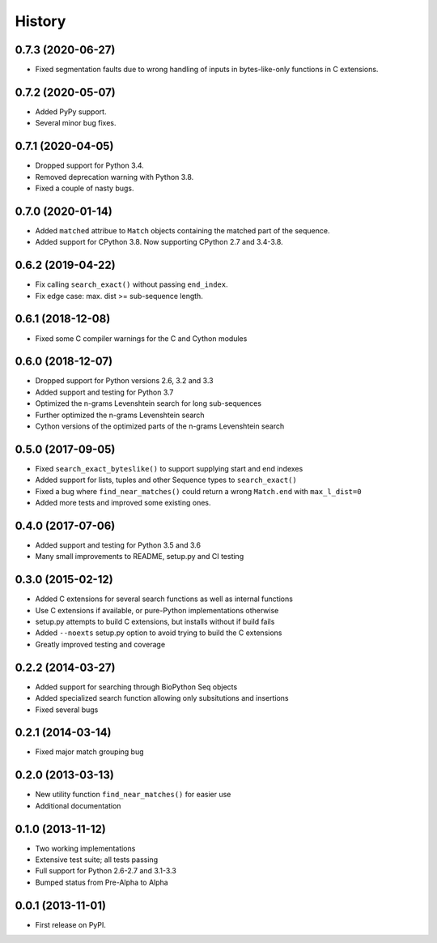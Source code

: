 .. :changelog:

History
-------

0.7.3 (2020-06-27)
++++++++++++++++++

* Fixed segmentation faults due to wrong handling of inputs in bytes-like-only
  functions in C extensions.

0.7.2 (2020-05-07)
++++++++++++++++++
* Added PyPy support.
* Several minor bug fixes.

0.7.1 (2020-04-05)
++++++++++++++++++
* Dropped support for Python 3.4.
* Removed deprecation warning with Python 3.8.
* Fixed a couple of nasty bugs.

0.7.0 (2020-01-14)
++++++++++++++++++

* Added ``matched`` attribue to ``Match`` objects containing the matched part
  of the sequence.
* Added support for CPython 3.8. Now supporting CPython 2.7 and 3.4-3.8.

0.6.2 (2019-04-22)
++++++++++++++++++

* Fix calling ``search_exact()`` without passing ``end_index``.
* Fix edge case: max. dist >= sub-sequence length.

0.6.1 (2018-12-08)
++++++++++++++++++

* Fixed some C compiler warnings for the C and Cython modules

0.6.0 (2018-12-07)
++++++++++++++++++

* Dropped support for Python versions 2.6, 3.2 and 3.3
* Added support and testing for Python 3.7
* Optimized the n-grams Levenshtein search for long sub-sequences
* Further optimized the n-grams Levenshtein search
* Cython versions of the optimized parts of the n-grams Levenshtein search

0.5.0 (2017-09-05)
++++++++++++++++++

* Fixed ``search_exact_byteslike()`` to support supplying start and end indexes
* Added support for lists, tuples and other Sequence types to ``search_exact()``
* Fixed a bug where ``find_near_matches()`` could return a wrong ``Match.end``
  with ``max_l_dist=0``
* Added more tests and improved some existing ones.

0.4.0 (2017-07-06)
++++++++++++++++++

* Added support and testing for Python 3.5 and 3.6
* Many small improvements to README, setup.py and CI testing

0.3.0 (2015-02-12)
++++++++++++++++++

* Added C extensions for several search functions as well as internal functions
* Use C extensions if available, or pure-Python implementations otherwise
* setup.py attempts to build C extensions, but installs without if build fails
* Added ``--noexts`` setup.py option to avoid trying to build the C extensions
* Greatly improved testing and coverage

0.2.2 (2014-03-27)
++++++++++++++++++

* Added support for searching through BioPython Seq objects
* Added specialized search function allowing only subsitutions and insertions
* Fixed several bugs

0.2.1 (2014-03-14)
++++++++++++++++++

* Fixed major match grouping bug

0.2.0 (2013-03-13)
++++++++++++++++++

* New utility function ``find_near_matches()`` for easier use
* Additional documentation

0.1.0 (2013-11-12)
++++++++++++++++++

* Two working implementations
* Extensive test suite; all tests passing
* Full support for Python 2.6-2.7 and 3.1-3.3
* Bumped status from Pre-Alpha to Alpha

0.0.1 (2013-11-01)
++++++++++++++++++

* First release on PyPI.
